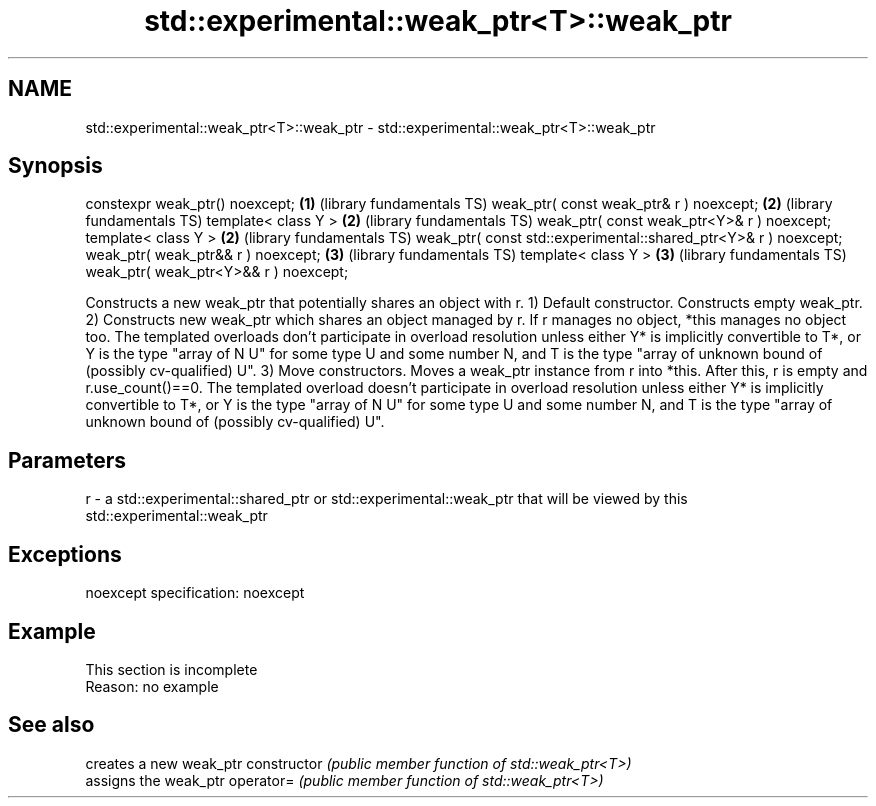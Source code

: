 .TH std::experimental::weak_ptr<T>::weak_ptr 3 "2020.03.24" "http://cppreference.com" "C++ Standard Libary"
.SH NAME
std::experimental::weak_ptr<T>::weak_ptr \- std::experimental::weak_ptr<T>::weak_ptr

.SH Synopsis

constexpr weak_ptr() noexcept;                                  \fB(1)\fP (library fundamentals TS)
weak_ptr( const weak_ptr& r ) noexcept;                         \fB(2)\fP (library fundamentals TS)
template< class Y >                                             \fB(2)\fP (library fundamentals TS)
weak_ptr( const weak_ptr<Y>& r ) noexcept;
template< class Y >                                             \fB(2)\fP (library fundamentals TS)
weak_ptr( const std::experimental::shared_ptr<Y>& r ) noexcept;
weak_ptr( weak_ptr&& r ) noexcept;                              \fB(3)\fP (library fundamentals TS)
template< class Y >                                             \fB(3)\fP (library fundamentals TS)
weak_ptr( weak_ptr<Y>&& r ) noexcept;

Constructs a new weak_ptr that potentially shares an object with r.
1) Default constructor. Constructs empty weak_ptr.
2) Constructs new weak_ptr which shares an object managed by r. If r manages no object, *this manages no object too. The templated overloads don't participate in overload resolution unless either Y* is implicitly convertible to T*, or Y is the type "array of N U" for some type U and some number N, and T is the type "array of unknown bound of (possibly cv-qualified) U".
3) Move constructors. Moves a weak_ptr instance from r into *this. After this, r is empty and r.use_count()==0. The templated overload doesn't participate in overload resolution unless either Y* is implicitly convertible to T*, or Y is the type "array of N U" for some type U and some number N, and T is the type "array of unknown bound of (possibly cv-qualified) U".

.SH Parameters


r - a std::experimental::shared_ptr or std::experimental::weak_ptr that will be viewed by this std::experimental::weak_ptr


.SH Exceptions

noexcept specification:
noexcept

.SH Example


 This section is incomplete
 Reason: no example


.SH See also


              creates a new weak_ptr
constructor   \fI(public member function of std::weak_ptr<T>)\fP
              assigns the weak_ptr
operator=     \fI(public member function of std::weak_ptr<T>)\fP




